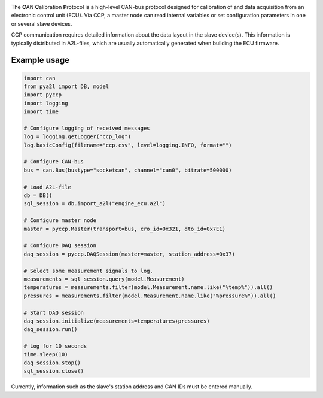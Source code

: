 
|build_travis| |coverage| |code_climate|

|issue_count| |license| |code_style|

.. |build_travis| image:: https://travis-ci.org/bessman/pyccp.svg?branch=master
   :target: https://travis-ci.org/bessman/pyccp
   :alt: Travis build server

.. |coverage| image:: https://coveralls.io/repos/github/bessman/pyccp/badge.svg?branch=master
   :target: https://coveralls.io/github/bessman/pyccp?branch=master
   :alt: Test coverage report

.. |code_climate| image:: https://codeclimate.com/github/bessman/pyccp/badges/gpa.svg
   :target: https://codeclimate.com/github/bessman/pyccp
   :alt: Maintainability grade

.. |issue_count| image:: https://codeclimate.com/github/bessman/pyccp/badges/issue_count.svg
   :target: https://codeclimate.com/github/bessman/pyccp
   :alt: Maintainability issues

.. |license| image:: http://img.shields.io/badge/license-LGPL-blue.svg
   :target: http://opensource.org/licenses/LGPL-3.0
   :alt: GNU General Public License

.. |code_style| image:: https://img.shields.io/badge/code%20style-black-000000.svg
   :target: https://github.com/psf/black
   :alt: Any color you like


The **C**\ AN **C**\ alibration **P**\ rotocol is a high-level CAN-bus protocol
designed for calibration of and data acquisition from an electronic control unit
(ECU). Via CCP, a master node can read internal variables or set configuration
parameters in one or several slave devices.

CCP communication requires detailed information about the data layout in the
slave device(s). This information is typically distributed in A2L-files, which
are usually automatically generated when building the ECU firmware.


Example usage
-------------

.. code:: python

   import can
   from pya2l import DB, model
   import pyccp
   import logging
   import time

   # Configure logging of received messages
   log = logging.getLogger("ccp_log")
   log.basicConfig(filename="ccp.csv", level=logging.INFO, format="")

   # Configure CAN-bus
   bus = can.Bus(bustype="socketcan", channel="can0", bitrate=500000)

   # Load A2L-file
   db = DB()
   sql_session = db.import_a2l("engine_ecu.a2l")

   # Configure master node
   master = pyccp.Master(transport=bus, cro_id=0x321, dto_id=0x7E1)

   # Configure DAQ session
   daq_session = pyccp.DAQSession(master=master, station_address=0x37)

   # Select some measurement signals to log.
   measurements = sql_session.query(model.Measurement)
   temperatures = measurements.filter(model.Measurement.name.like("%temp%")).all()
   pressures = measurements.filter(model.Measurement.name.like("%pressure%")).all()

   # Start DAQ session
   daq_session.initialize(measurements=temperatures+pressures)
   daq_session.run()

   # Log for 10 seconds
   time.sleep(10)
   daq_session.stop()
   sql_session.close()

Currently, information such as the slave's station address and CAN IDs must be
entered manually.
